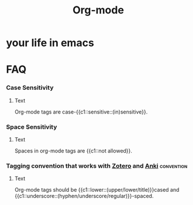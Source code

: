 :PROPERTIES:
:ID:       aadcef6a-b50a-4feb-a75e-ec874374d459
:ANKI_DECK: FAQ
:END:
#+title: Org-mode
#+filetags: :zygoat:emacs:
#+url: https://docs.doomemacs.org/latest/modules/lang/org/
* your life in emacs
* FAQ
*** Case Sensitivity
:PROPERTIES:
:ANKI_NOTE_TYPE: Cloze
:ANKI_NOTE_HASH: e00490627a62066b815cad927e246bc9
:ANKI_NOTE_ID: 1756837949317
:END:
**** Text
Org-mode tags are case-{{c1::sensitive::(in)sensitive}}.
*** Space Sensitivity
:PROPERTIES:
:ANKI_NOTE_TYPE: Cloze
:ANKI_NOTE_HASH: eb2e35ff2bd7134ffc0fc261f8565a21
:ANKI_NOTE_ID: 1756837949320
:END:
**** Text
Spaces in org-mode tags are {{c1::not allowed}}.
*** Tagging convention that works with [[id:f15d62c6-ba81-4a24-9e48-2fcfbadbc4a1][Zotero]] and [[id:654fb067-d351-41eb-ae79-201a36f6592e][Anki]] :convention:
:PROPERTIES:
:ANKI_NOTE_TYPE: Cloze
:ANKI_NOTE_HASH: ba4d24d26b8f1bcffc9cf452aed87fd5
:ANKI_DECK: Conventions
:ANKI_NOTE_ID: 1756837863431
:END:
**** Text
Org-mode tags should be {{c1::lower::(upper/lower/title)}}cased and {{c1::underscore::(hyphen/underscore/regular)}}-spaced.
